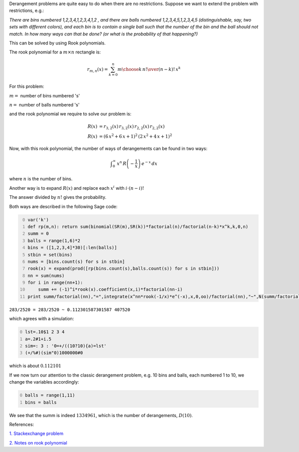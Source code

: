 .. title: Generalized Derangements
.. slug: generalized-derangements
.. date: 2014-04-04 21:03:19 UTC+05:30
.. tags: mathjax, derangement, rook polynomial, integration, summation, sage
.. category: 
.. link: 
.. description: 
.. type: text

Derangement problems are quite easy to do when there are no restrictions.
Suppose we want to extend the problem with restrictions, e.g.:

*There are bins numbered 1,2,3,4,1,2,3,4,1,2 , and there are balls numbered 1,2,3,4,5,1,2,3,4,5 (distinguishable, say, two sets with different colors), and each bin is to contain a single ball such that the number of the bin and the ball should not match. In how many ways can that be done? (or what is the probability of that happening?)*

This can be solved by using Rook polynomials.

The rook polynomial for a :math:`m\times n` rectangle is:


.. math::

    \displaystyle r_{m,n}(x)=\sum_{k=0}^n{m\choose k}\, {n!\over (n-k)!}\, x^k

For this problem:

:math:`m=` number of bins numbered 's'

:math:`n=` number of balls numbered 's'

and the rook polynomial we require to solve our problem is:


.. math::

    \displaystyle R(x)&=r_{3,2}(x)\, r_{3,2}(x)\, r_{2,2}(x)\, r_{2,2}(x)\\\\ 
    R(x)&=(6\, x^2 + 6\, x + 1)^2\, (2\, x^2 + 4\, x + 1)^2

Now, with this rook polynomial, the number of ways of derangements can be found in two ways:


.. math::

    \displaystyle \int_0^\infty \, x^n\, R\left(-\dfrac{1}{x}\right)\, e^{-x}\, dx

where :math:`n` is the number of bins.

Another way is to expand :math:`R(x)` and replace each :math:`x^i` with :math:`i\cdot (n-i)!`

The answer divided by :math:`n!` gives the probability.

Both ways are described in the following Sage code:

.. code-block:: python
    :number-lines: 0

    var('k')
    def rp(m,n): return sum(binomial(SR(m),SR(k))*factorial(n)/factorial(n-k)*x^k,k,0,n)
    summ = 0
    balls = range(1,6)*2
    bins = ([1,2,3,4]*30)[:len(balls)]
    stbin = set(bins)
    nums = [bins.count(s) for s in stbin]
    rook(x) = expand(prod([rp(bins.count(s),balls.count(s)) for s in stbin]))
    nn = sum(nums)
    for i in range(nn+1):
        summ += (-1)^i*rook(x).coefficient(x,i)*factorial(nn-i)
    print summ/factorial(nn),"=",integrate(x^nn*rook(-1/x)*e^(-x),x,0,oo)/factorial(nn),"~",N(summ/factorial(nn)),summ

``283/2520 = 283/2520 ~ 0.112301587301587 407520``

which agrees with a simulation:

.. code-block:: text
    :number-lines: 0

    lst=.10$1 2 3 4
    a=.2#1+i.5
    sim=: 3 : '0=+/((10?10){a)=lst'
    (+/%#)(sim"0)1000000#0

which is about :math:`0.112101`

If we now turn our attention to the classic derangement problem, e.g. 10 bins and balls, each numbered 1 to 10, we change the variables accordingly:

.. code-block:: python
    :number-lines: 0

    balls = range(1,11) 
    bins = balls

We see that the summ is indeed :math:`1334961`, which is the number of derangements, :math:`D(10)`.

References:

`1. Stackexchange problem <https://math.stackexchange.com/questions/414023/probability-of-winning-the-game-1-2-3>`_

`2. Notes on rook polynomial <http://www.cs.uleth.ca/~holzmann/notes/rook.pdf>`_
